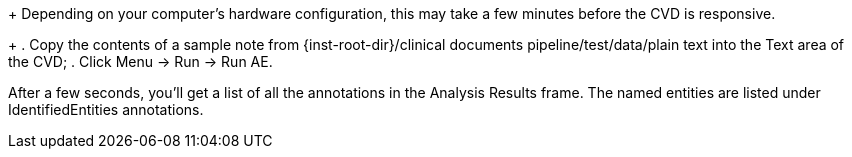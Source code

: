 // Previous step is to bring up the CVD.
+
Depending on your computer's hardware configuration, this may take a
few minutes before the CVD is responsive.
+
. Copy the contents of a sample note from
+{inst-root-dir}/clinical documents pipeline/test/data/plain text+
into the Text area of the CVD;
. Click Menu -> Run -> Run AE.

After a few seconds, you'll get a list of all the annotations in the
Analysis Results frame. The named entities are listed under
IdentifiedEntities annotations.
